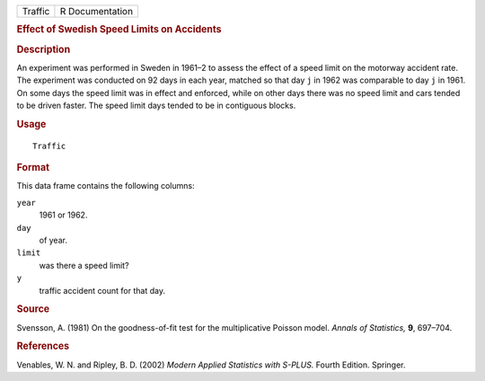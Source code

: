 .. container::

   .. container::

      ======= ===============
      Traffic R Documentation
      ======= ===============

      .. rubric:: Effect of Swedish Speed Limits on Accidents
         :name: effect-of-swedish-speed-limits-on-accidents

      .. rubric:: Description
         :name: description

      An experiment was performed in Sweden in 1961–2 to assess the
      effect of a speed limit on the motorway accident rate. The
      experiment was conducted on 92 days in each year, matched so that
      day ``j`` in 1962 was comparable to day ``j`` in 1961. On some
      days the speed limit was in effect and enforced, while on other
      days there was no speed limit and cars tended to be driven faster.
      The speed limit days tended to be in contiguous blocks.

      .. rubric:: Usage
         :name: usage

      ::

         Traffic

      .. rubric:: Format
         :name: format

      This data frame contains the following columns:

      ``year``
         1961 or 1962.

      ``day``
         of year.

      ``limit``
         was there a speed limit?

      ``y``
         traffic accident count for that day.

      .. rubric:: Source
         :name: source

      Svensson, A. (1981) On the goodness-of-fit test for the
      multiplicative Poisson model. *Annals of Statistics,* **9**,
      697–704.

      .. rubric:: References
         :name: references

      Venables, W. N. and Ripley, B. D. (2002) *Modern Applied
      Statistics with S-PLUS.* Fourth Edition. Springer.
